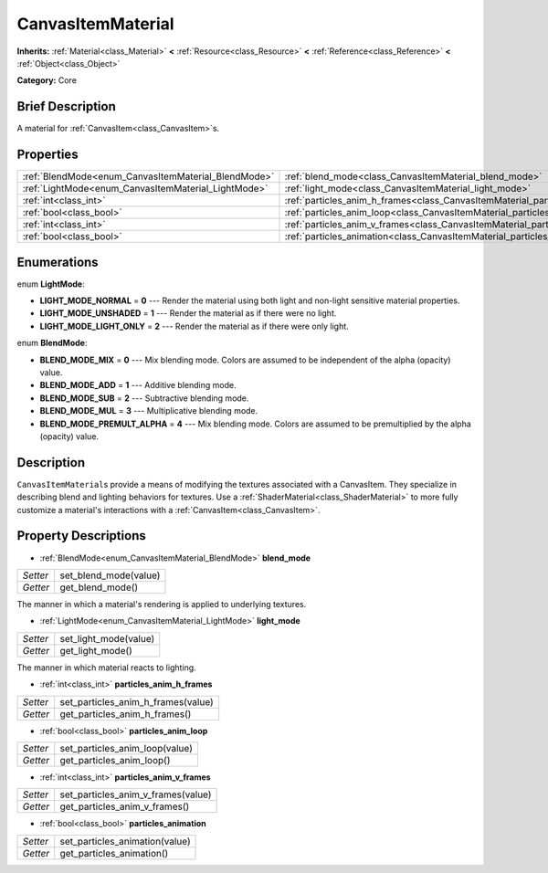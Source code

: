 .. Generated automatically by doc/tools/makerst.py in Godot's source tree.
.. DO NOT EDIT THIS FILE, but the CanvasItemMaterial.xml source instead.
.. The source is found in doc/classes or modules/<name>/doc_classes.

.. _class_CanvasItemMaterial:

CanvasItemMaterial
==================

**Inherits:** :ref:`Material<class_Material>` **<** :ref:`Resource<class_Resource>` **<** :ref:`Reference<class_Reference>` **<** :ref:`Object<class_Object>`

**Category:** Core

Brief Description
-----------------

A material for :ref:`CanvasItem<class_CanvasItem>`\ s.

Properties
----------

+-----------------------------------------------------+----------------------------------------------------------------------------------+
| :ref:`BlendMode<enum_CanvasItemMaterial_BlendMode>` | :ref:`blend_mode<class_CanvasItemMaterial_blend_mode>`                           |
+-----------------------------------------------------+----------------------------------------------------------------------------------+
| :ref:`LightMode<enum_CanvasItemMaterial_LightMode>` | :ref:`light_mode<class_CanvasItemMaterial_light_mode>`                           |
+-----------------------------------------------------+----------------------------------------------------------------------------------+
| :ref:`int<class_int>`                               | :ref:`particles_anim_h_frames<class_CanvasItemMaterial_particles_anim_h_frames>` |
+-----------------------------------------------------+----------------------------------------------------------------------------------+
| :ref:`bool<class_bool>`                             | :ref:`particles_anim_loop<class_CanvasItemMaterial_particles_anim_loop>`         |
+-----------------------------------------------------+----------------------------------------------------------------------------------+
| :ref:`int<class_int>`                               | :ref:`particles_anim_v_frames<class_CanvasItemMaterial_particles_anim_v_frames>` |
+-----------------------------------------------------+----------------------------------------------------------------------------------+
| :ref:`bool<class_bool>`                             | :ref:`particles_animation<class_CanvasItemMaterial_particles_animation>`         |
+-----------------------------------------------------+----------------------------------------------------------------------------------+

Enumerations
------------

.. _enum_CanvasItemMaterial_LightMode:

enum **LightMode**:

- **LIGHT_MODE_NORMAL** = **0** --- Render the material using both light and non-light sensitive material properties.

- **LIGHT_MODE_UNSHADED** = **1** --- Render the material as if there were no light.

- **LIGHT_MODE_LIGHT_ONLY** = **2** --- Render the material as if there were only light.

.. _enum_CanvasItemMaterial_BlendMode:

enum **BlendMode**:

- **BLEND_MODE_MIX** = **0** --- Mix blending mode. Colors are assumed to be independent of the alpha (opacity) value.

- **BLEND_MODE_ADD** = **1** --- Additive blending mode.

- **BLEND_MODE_SUB** = **2** --- Subtractive blending mode.

- **BLEND_MODE_MUL** = **3** --- Multiplicative blending mode.

- **BLEND_MODE_PREMULT_ALPHA** = **4** --- Mix blending mode. Colors are assumed to be premultiplied by the alpha (opacity) value.

Description
-----------

``CanvasItemMaterial``\ s provide a means of modifying the textures associated with a CanvasItem. They specialize in describing blend and lighting behaviors for textures. Use a :ref:`ShaderMaterial<class_ShaderMaterial>` to more fully customize a material's interactions with a :ref:`CanvasItem<class_CanvasItem>`.

Property Descriptions
---------------------

.. _class_CanvasItemMaterial_blend_mode:

- :ref:`BlendMode<enum_CanvasItemMaterial_BlendMode>` **blend_mode**

+----------+-----------------------+
| *Setter* | set_blend_mode(value) |
+----------+-----------------------+
| *Getter* | get_blend_mode()      |
+----------+-----------------------+

The manner in which a material's rendering is applied to underlying textures.

.. _class_CanvasItemMaterial_light_mode:

- :ref:`LightMode<enum_CanvasItemMaterial_LightMode>` **light_mode**

+----------+-----------------------+
| *Setter* | set_light_mode(value) |
+----------+-----------------------+
| *Getter* | get_light_mode()      |
+----------+-----------------------+

The manner in which material reacts to lighting.

.. _class_CanvasItemMaterial_particles_anim_h_frames:

- :ref:`int<class_int>` **particles_anim_h_frames**

+----------+------------------------------------+
| *Setter* | set_particles_anim_h_frames(value) |
+----------+------------------------------------+
| *Getter* | get_particles_anim_h_frames()      |
+----------+------------------------------------+

.. _class_CanvasItemMaterial_particles_anim_loop:

- :ref:`bool<class_bool>` **particles_anim_loop**

+----------+--------------------------------+
| *Setter* | set_particles_anim_loop(value) |
+----------+--------------------------------+
| *Getter* | get_particles_anim_loop()      |
+----------+--------------------------------+

.. _class_CanvasItemMaterial_particles_anim_v_frames:

- :ref:`int<class_int>` **particles_anim_v_frames**

+----------+------------------------------------+
| *Setter* | set_particles_anim_v_frames(value) |
+----------+------------------------------------+
| *Getter* | get_particles_anim_v_frames()      |
+----------+------------------------------------+

.. _class_CanvasItemMaterial_particles_animation:

- :ref:`bool<class_bool>` **particles_animation**

+----------+--------------------------------+
| *Setter* | set_particles_animation(value) |
+----------+--------------------------------+
| *Getter* | get_particles_animation()      |
+----------+--------------------------------+

